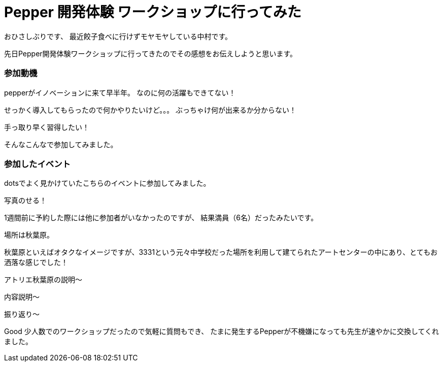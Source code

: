 = Pepper 開発体験 ワークショップに行ってみた
:published_at: 2016-11-11
:hp-alt-title: 
:hp-tags: Pepper,Gyo-za,Nakamura

おひさしぶりです、
最近餃子食べに行けずモヤモヤしている中村です。

先日Pepper開発体験ワークショップに行ってきたのでその感想をお伝えしようと思います。

### 参加動機

pepperがイノベーションに来て早半年。
なのに何の活躍もできてない！

せっかく導入してもらったので何かやりたいけど。。。
ぶっちゃけ何が出来るか分からない！

手っ取り早く習得したい！

そんなこんなで参加してみました。


### 参加したイベント

dotsでよく見かけていたこちらのイベントに参加してみました。

写真のせる！

1週間前に予約した際には他に参加者がいなかったのですが、
結果満員（6名）だったみたいです。




場所は秋葉原。

秋葉原といえばオタクなイメージですが、3331という元々中学校だった場所を利用して建てられたアートセンターの中にあり、とてもお洒落な感じでした！





アトリエ秋葉原の説明〜


内容説明〜


振り返り〜

Good
少人数でのワークショップだったので気軽に質問もでき、
たまに発生するPepperが不機嫌になっても先生が速やかに交換してくれました。